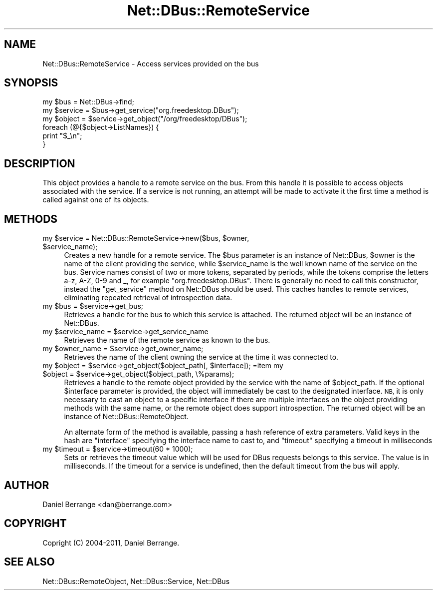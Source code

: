 .\" Automatically generated by Pod::Man 4.14 (Pod::Simple 3.40)
.\"
.\" Standard preamble:
.\" ========================================================================
.de Sp \" Vertical space (when we can't use .PP)
.if t .sp .5v
.if n .sp
..
.de Vb \" Begin verbatim text
.ft CW
.nf
.ne \\$1
..
.de Ve \" End verbatim text
.ft R
.fi
..
.\" Set up some character translations and predefined strings.  \*(-- will
.\" give an unbreakable dash, \*(PI will give pi, \*(L" will give a left
.\" double quote, and \*(R" will give a right double quote.  \*(C+ will
.\" give a nicer C++.  Capital omega is used to do unbreakable dashes and
.\" therefore won't be available.  \*(C` and \*(C' expand to `' in nroff,
.\" nothing in troff, for use with C<>.
.tr \(*W-
.ds C+ C\v'-.1v'\h'-1p'\s-2+\h'-1p'+\s0\v'.1v'\h'-1p'
.ie n \{\
.    ds -- \(*W-
.    ds PI pi
.    if (\n(.H=4u)&(1m=24u) .ds -- \(*W\h'-12u'\(*W\h'-12u'-\" diablo 10 pitch
.    if (\n(.H=4u)&(1m=20u) .ds -- \(*W\h'-12u'\(*W\h'-8u'-\"  diablo 12 pitch
.    ds L" ""
.    ds R" ""
.    ds C` ""
.    ds C' ""
'br\}
.el\{\
.    ds -- \|\(em\|
.    ds PI \(*p
.    ds L" ``
.    ds R" ''
.    ds C`
.    ds C'
'br\}
.\"
.\" Escape single quotes in literal strings from groff's Unicode transform.
.ie \n(.g .ds Aq \(aq
.el       .ds Aq '
.\"
.\" If the F register is >0, we'll generate index entries on stderr for
.\" titles (.TH), headers (.SH), subsections (.SS), items (.Ip), and index
.\" entries marked with X<> in POD.  Of course, you'll have to process the
.\" output yourself in some meaningful fashion.
.\"
.\" Avoid warning from groff about undefined register 'F'.
.de IX
..
.nr rF 0
.if \n(.g .if rF .nr rF 1
.if (\n(rF:(\n(.g==0)) \{\
.    if \nF \{\
.        de IX
.        tm Index:\\$1\t\\n%\t"\\$2"
..
.        if !\nF==2 \{\
.            nr % 0
.            nr F 2
.        \}
.    \}
.\}
.rr rF
.\" ========================================================================
.\"
.IX Title "Net::DBus::RemoteService 3"
.TH Net::DBus::RemoteService 3 "2019-02-12" "perl v5.32.0" "User Contributed Perl Documentation"
.\" For nroff, turn off justification.  Always turn off hyphenation; it makes
.\" way too many mistakes in technical documents.
.if n .ad l
.nh
.SH "NAME"
Net::DBus::RemoteService \- Access services provided on the bus
.SH "SYNOPSIS"
.IX Header "SYNOPSIS"
.Vb 2
\&  my $bus = Net::DBus\->find;
\&  my $service = $bus\->get_service("org.freedesktop.DBus");
\&
\&  my $object = $service\->get_object("/org/freedesktop/DBus");
\&  foreach (@{$object\->ListNames}) {
\&    print "$_\en";
\&  }
.Ve
.SH "DESCRIPTION"
.IX Header "DESCRIPTION"
This object provides a handle to a remote service on the
bus. From this handle it is possible to access objects
associated with the service. If a service is not running,
an attempt will be made to activate it the first time a
method is called against one of its objects.
.SH "METHODS"
.IX Header "METHODS"
.ie n .IP "my $service = Net::DBus::RemoteService\->new($bus, $owner, $service_name);" 4
.el .IP "my \f(CW$service\fR = Net::DBus::RemoteService\->new($bus, \f(CW$owner\fR, \f(CW$service_name\fR);" 4
.IX Item "my $service = Net::DBus::RemoteService->new($bus, $owner, $service_name);"
Creates a new handle for a remote service. The \f(CW$bus\fR parameter is an
instance of Net::DBus, \f(CW$owner\fR is the name of the client providing the
service, while \f(CW$service_name\fR is the well known name of the  service on
the bus. Service names consist of two or more tokens, separated
by periods, while the tokens comprise the letters a\-z, A\-Z, 0\-9 and _,
for example \f(CW\*(C`org.freedesktop.DBus\*(C'\fR. There is generally no need to call
this constructor, instead the \f(CW\*(C`get_service\*(C'\fR method on Net::DBus should
be used. This caches handles to remote services, eliminating repeated
retrieval of introspection data.
.ie n .IP "my $bus = $service\->get_bus;" 4
.el .IP "my \f(CW$bus\fR = \f(CW$service\fR\->get_bus;" 4
.IX Item "my $bus = $service->get_bus;"
Retrieves a handle for the bus to which this service is attached.
The returned object will be an instance of Net::DBus.
.ie n .IP "my $service_name = $service\->get_service_name" 4
.el .IP "my \f(CW$service_name\fR = \f(CW$service\fR\->get_service_name" 4
.IX Item "my $service_name = $service->get_service_name"
Retrieves the name of the remote service as known to the bus.
.ie n .IP "my $owner_name = $service\->get_owner_name;" 4
.el .IP "my \f(CW$owner_name\fR = \f(CW$service\fR\->get_owner_name;" 4
.IX Item "my $owner_name = $service->get_owner_name;"
Retrieves the name of the client owning the service at the
time it was connected to.
.ie n .IP "my $object = $service\->get_object($object_path[, $interface]); =item my $object = $service\->get_object($object_path, \e%params);" 4
.el .IP "my \f(CW$object\fR = \f(CW$service\fR\->get_object($object_path[, \f(CW$interface\fR]); =item my \f(CW$object\fR = \f(CW$service\fR\->get_object($object_path, \e%params);" 4
.IX Item "my $object = $service->get_object($object_path[, $interface]); =item my $object = $service->get_object($object_path, %params);"
Retrieves a handle to the remote object provided by the service  with
the name of \f(CW$object_path\fR. If the optional \f(CW$interface\fR parameter is
provided, the object will immediately be cast to the designated
interface. \s-1NB,\s0 it is only necessary to cast an object to a specific
interface if there are multiple interfaces on the object providing
methods with the same name, or the remote object does support
introspection. The returned object will be an instance of Net::DBus::RemoteObject.
.Sp
An alternate form of the method is available, passing a hash reference
of extra parameters. Valid keys in the hash are \f(CW\*(C`interface\*(C'\fR specifying
the interface name to cast to, and \f(CW\*(C`timeout\*(C'\fR specifying a timeout in
milliseconds
.ie n .IP "my $timeout = $service\->timeout(60 * 1000);" 4
.el .IP "my \f(CW$timeout\fR = \f(CW$service\fR\->timeout(60 * 1000);" 4
.IX Item "my $timeout = $service->timeout(60 * 1000);"
Sets or retrieves the timeout value which will be used for DBus
requests belongs to this service. The value is in milliseconds.
If the timeout for a service is undefined, then the default
timeout from the bus will apply.
.SH "AUTHOR"
.IX Header "AUTHOR"
Daniel Berrange <dan@berrange.com>
.SH "COPYRIGHT"
.IX Header "COPYRIGHT"
Copright (C) 2004\-2011, Daniel Berrange.
.SH "SEE ALSO"
.IX Header "SEE ALSO"
Net::DBus::RemoteObject, Net::DBus::Service, Net::DBus
